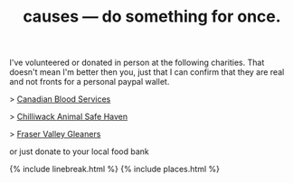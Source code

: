 #+TITLE: causes — do something for once.
#+LAYOUT: centerer

I've volunteered or donated in person at the following charities. That doesn't mean I'm better then you, just that I can confirm that they are real and not fronts for a personal paypal wallet.

> [[https://www.blood.ca/en/our-story][Canadian Blood Services]]

> [[https://www.chilliwacksafehaven.com][Chilliwack Animal Safe Haven]]

> [[https://www.fvgleaners.org][Fraser Valley Gleaners]]

or just donate to your local food bank

{% include linebreak.html %}
{% include places.html %}
